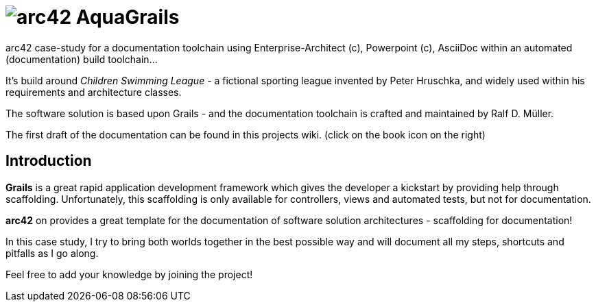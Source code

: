 = image:graphics/aqua_grails_box_small.png[arc42] AquaGrails

:experimental:

arc42 case-study for a documentation toolchain using Enterprise-Architect (c),
Powerpoint (c), AsciiDoc within an automated (documentation) build toolchain...

It's build around _Children Swimming League_ - a fictional sporting league
invented by Peter Hruschka, and widely used within his requirements and architecture
classes.

The software solution is based upon Grails - and the documentation toolchain
is crafted and maintained by Ralf D. Müller.

The first draft of the documentation can be found in this projects wiki. (click on the book icon on the right)

== Introduction

*Grails* is a great rapid application development framework which gives the developer a kickstart by providing 
help through scaffolding. Unfortunately, this scaffolding is only available for controllers, views and 
automated tests, but not for documentation.

*arc42* on provides a great template for the documentation of software solution architectures - scaffolding for 
documentation!

In this case study, I try to bring both worlds together in the best possible way and will document all my steps, 
shortcuts and pitfalls as I go along.

Feel free to add your knowledge by joining the project!
